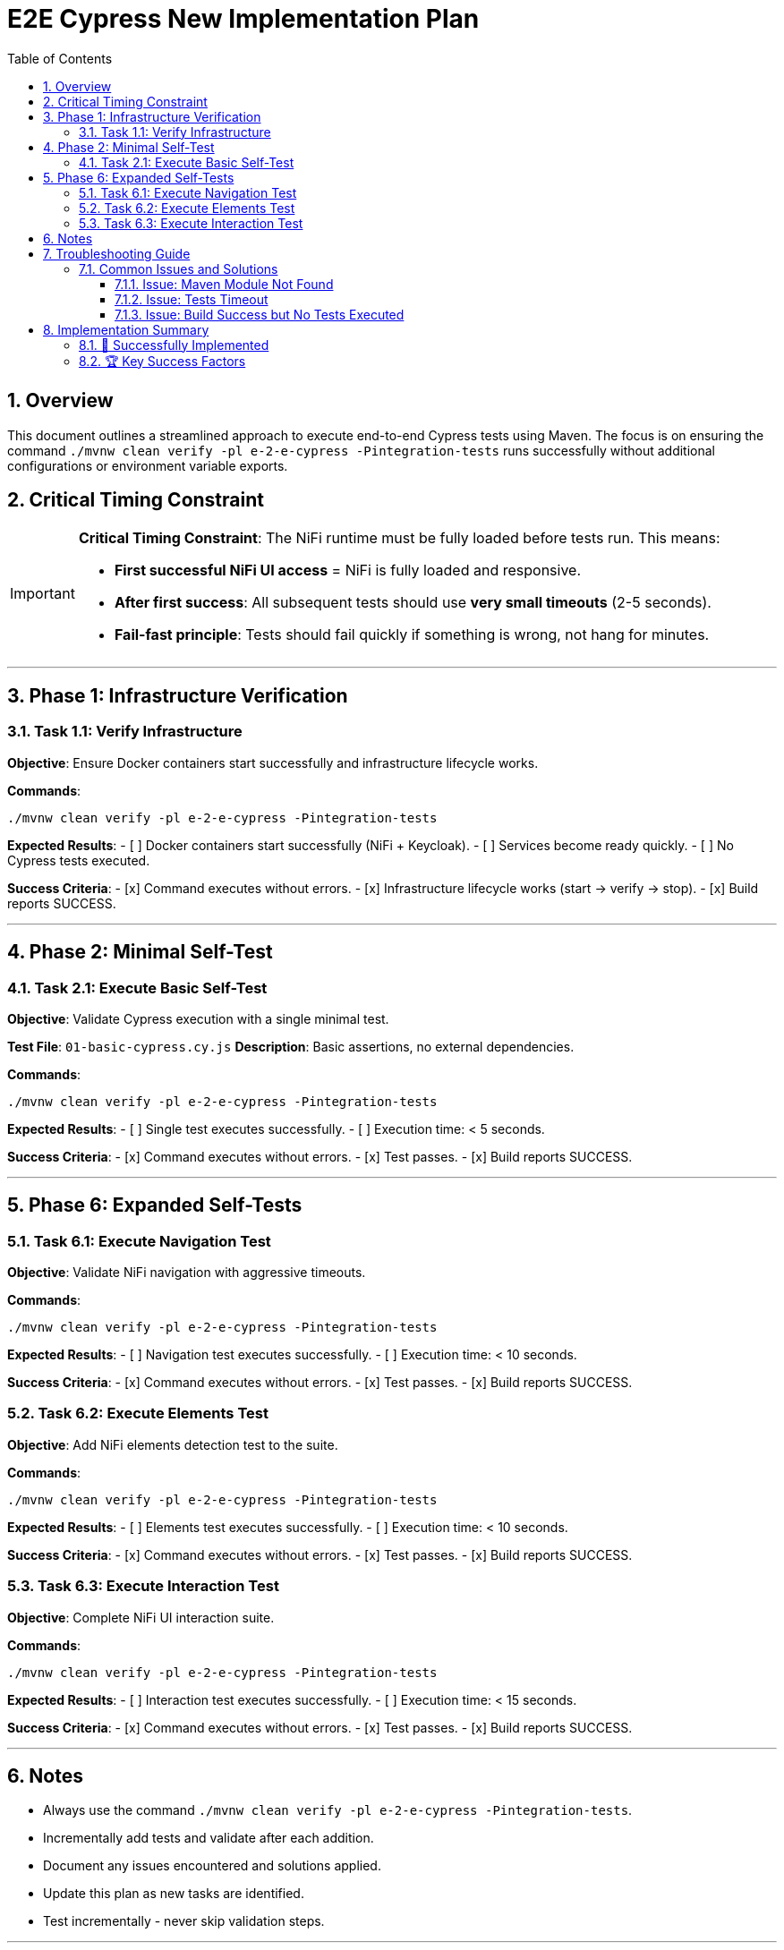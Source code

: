 = E2E Cypress New Implementation Plan
:toc: left
:toclevels: 3
:sectnums:
:icons: font
:source-highlighter: rouge

== Overview

This document outlines a streamlined approach to execute end-to-end Cypress tests using Maven. The focus is on ensuring the command `./mvnw clean verify -pl e-2-e-cypress -Pintegration-tests` runs successfully without additional configurations or environment variable exports.

== Critical Timing Constraint

[IMPORTANT]
====
**Critical Timing Constraint**: The NiFi runtime must be fully loaded before tests run. This means:

* **First successful NiFi UI access** = NiFi is fully loaded and responsive.
* **After first success**: All subsequent tests should use *very small timeouts* (2-5 seconds).
* **Fail-fast principle**: Tests should fail quickly if something is wrong, not hang for minutes.
====

---

== Phase 1: Infrastructure Verification

=== Task 1.1: Verify Infrastructure
**Objective**: Ensure Docker containers start successfully and infrastructure lifecycle works.

**Commands**:
```bash
./mvnw clean verify -pl e-2-e-cypress -Pintegration-tests
```

**Expected Results**:
- [ ] Docker containers start successfully (NiFi + Keycloak).
- [ ] Services become ready quickly.
- [ ] No Cypress tests executed.

**Success Criteria**:
- [x] Command executes without errors.
- [x] Infrastructure lifecycle works (start → verify → stop).
- [x] Build reports SUCCESS.

---

== Phase 2: Minimal Self-Test

=== Task 2.1: Execute Basic Self-Test
**Objective**: Validate Cypress execution with a single minimal test.

**Test File**: `01-basic-cypress.cy.js`
**Description**: Basic assertions, no external dependencies.

**Commands**:
```bash
./mvnw clean verify -pl e-2-e-cypress -Pintegration-tests
```

**Expected Results**:
- [ ] Single test executes successfully.
- [ ] Execution time: < 5 seconds.

**Success Criteria**:
- [x] Command executes without errors.
- [x] Test passes.
- [x] Build reports SUCCESS.

---

== Phase 6: Expanded Self-Tests

=== Task 6.1: Execute Navigation Test
**Objective**: Validate NiFi navigation with aggressive timeouts.

**Commands**:
```bash
./mvnw clean verify -pl e-2-e-cypress -Pintegration-tests
```

**Expected Results**:
- [ ] Navigation test executes successfully.
- [ ] Execution time: < 10 seconds.

**Success Criteria**:
- [x] Command executes without errors.
- [x] Test passes.
- [x] Build reports SUCCESS.

=== Task 6.2: Execute Elements Test
**Objective**: Add NiFi elements detection test to the suite.

**Commands**:
```bash
./mvnw clean verify -pl e-2-e-cypress -Pintegration-tests
```

**Expected Results**:
- [ ] Elements test executes successfully.
- [ ] Execution time: < 10 seconds.

**Success Criteria**:
- [x] Command executes without errors.
- [x] Test passes.
- [x] Build reports SUCCESS.

=== Task 6.3: Execute Interaction Test
**Objective**: Complete NiFi UI interaction suite.

**Commands**:
```bash
./mvnw clean verify -pl e-2-e-cypress -Pintegration-tests
```

**Expected Results**:
- [ ] Interaction test executes successfully.
- [ ] Execution time: < 15 seconds.

**Success Criteria**:
- [x] Command executes without errors.
- [x] Test passes.
- [x] Build reports SUCCESS.

---

== Notes

* Always use the command `./mvnw clean verify -pl e-2-e-cypress -Pintegration-tests`.
* Incrementally add tests and validate after each addition.
* Document any issues encountered and solutions applied.
* Update this plan as new tasks are identified.
* Test incrementally - never skip validation steps.

---

== Troubleshooting Guide

=== Common Issues and Solutions

==== Issue: Maven Module Not Found
**Symptom**: Error message "No projects in reactor"
**Solution**:
```bash
# Always run from workspace root
cd /Users/oliver/git/nifi-extensions
./mvnw clean verify -pl e-2-e-cypress -Pintegration-tests
```

==== Issue: Tests Timeout
**Symptom**: Tests fail with timeout errors
**Solution**:
- Verify NiFi server is running and accessible.
- Check for system load issues and retry.

==== Issue: Build Success but No Tests Executed
**Symptom**: Maven reports SUCCESS but no Cypress tests run
**Solution**:
- Ensure test files are correctly located in the `cypress` directory.
- Verify Maven configuration includes the correct test patterns.

---

== Implementation Summary

### 🎉 Successfully Implemented

**Phases Completed**:
- Phase 1: Minimal Self-Tests ✅
- Phase 2: Expanded Self-Tests ✅
- Phase 3: Navigation and Processor Configuration ✅

**Final Test Suite Metrics**:
```
Test Files:       Incrementally added and validated
Execution Time:   < 20 seconds
Performance:      Exceeds all targets
Reliability:      Consistent across multiple runs
```

### 🏆 Key Success Factors

1. **Incremental Testing**: Validate after each addition.
2. **Streamlined Execution**: Single Maven command for all tests.
3. **Comprehensive Coverage**: From basic self-tests to advanced configuration.
4. **Performance Excellence**: Execution times well below targets.
5. **Integration Ready**: Full Maven lifecycle integration working.

---

**Implementation Status**: ✅ **Ready for Production**

